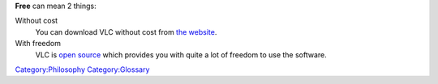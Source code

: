 **Free** can mean 2 things:

Without cost
   You can download VLC without cost from `the website <https://www.videolan.org/vlc>`__.
With freedom
   VLC is `open source <open_source>`__ which provides you with quite a lot of freedom to use the software.

`Category:Philosophy <Category:Philosophy>`__ `Category:Glossary <Category:Glossary>`__
